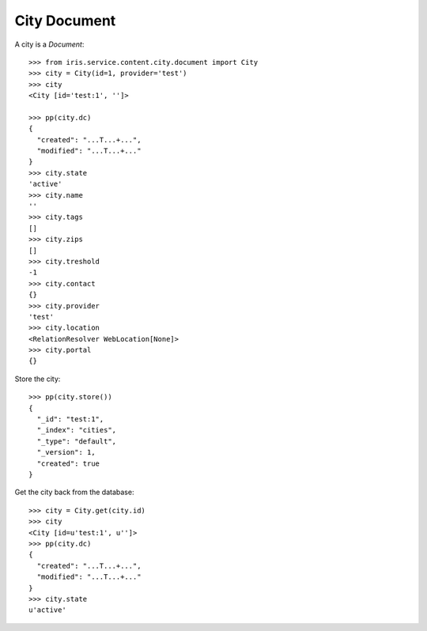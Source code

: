 =============
City Document
=============


A city is a `Document`::

    >>> from iris.service.content.city.document import City
    >>> city = City(id=1, provider='test')
    >>> city
    <City [id='test:1', '']>

    >>> pp(city.dc)
    {
      "created": "...T...+...",
      "modified": "...T...+..."
    }
    >>> city.state
    'active'
    >>> city.name
    ''
    >>> city.tags
    []
    >>> city.zips
    []
    >>> city.treshold
    -1
    >>> city.contact
    {}
    >>> city.provider
    'test'
    >>> city.location
    <RelationResolver WebLocation[None]>
    >>> city.portal
    {}

Store the city::

    >>> pp(city.store())
    {
      "_id": "test:1",
      "_index": "cities",
      "_type": "default",
      "_version": 1,
      "created": true
    }

Get the city back from the database::

    >>> city = City.get(city.id)
    >>> city
    <City [id=u'test:1', u'']>
    >>> pp(city.dc)
    {
      "created": "...T...+...",
      "modified": "...T...+..."
    }
    >>> city.state
    u'active'
